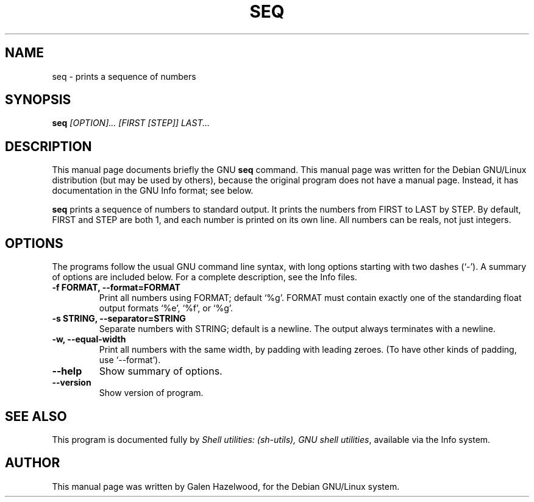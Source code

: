 .TH SEQ 1 "January 16th" "GNU" "Debian GNU/Linux manual"
.\" NAME should be all caps, SECTION should be 1-8, maybe w/ subsection
.\" other parms are allowed: see man(7), man(1)
.SH NAME
seq \- prints a sequence of numbers
.SH SYNOPSIS
.B seq
.I "[OPTION]... [FIRST [STEP]] LAST..."
.SH "DESCRIPTION"
This manual page documents briefly the GNU
.BR seq
command.
This manual page was written for the Debian GNU/Linux distribution
(but may be used by others), because the original program does not
have a manual page.
Instead, it has documentation in the GNU Info format; see below.
.PP
.B seq
prints a sequence of numbers to standard output.  It prints the numbers from
FIRST to LAST by STEP.  By default, FIRST and STEP are both 1, and each
number is printed on its own line.  All numbers can be reals, not just
integers.
.SH OPTIONS
The programs follow the usual GNU command line syntax, with long
options starting with two dashes (`-').
A summary of options are included below.
For a complete description, see the Info files.
.TP
.B \-f FORMAT, \-\-format=FORMAT
Print all numbers using FORMAT; default `%g'.  FORMAT must contain
exactly one of the standarding float output formats `%e', `%f', or
`%g'.
.TP
.B \-s STRING, \-\-separator=STRING
Separate numbers with STRING; default is a newline.  The output
always terminates with a newline.
.TP
.B \-w, \-\-equal\-width
Print all numbers with the same width, by padding with leading
zeroes.  (To have other kinds of padding, use `\-\-format').
.TP
.B \-\-help
Show summary of options.
.TP
.B \-\-version
Show version of program.
.SH "SEE ALSO"
This program is documented fully by
.IR "Shell utilities: (sh-utils), GNU shell utilities" ,
available via the Info system.
.SH AUTHOR
This manual page was written by Galen Hazelwood,
for the Debian GNU/Linux system.
